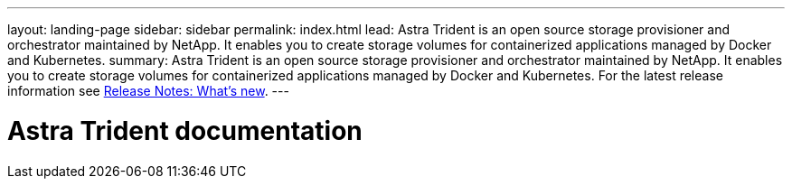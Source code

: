 ---
layout: landing-page
sidebar: sidebar
permalink: index.html
lead: Astra Trident is an open source storage provisioner and orchestrator maintained by NetApp. It enables you to create storage volumes for containerized applications managed by Docker and Kubernetes.
summary: Astra Trident is an open source storage provisioner and orchestrator maintained by NetApp. It enables you to create storage volumes for containerized applications managed by Docker and Kubernetes. For the latest release information see https://docs.netapp.com/us-en/trident/trident-rn.html#whats-new[Release Notes: What's new].
---

= Astra Trident documentation
:hardbreaks:
:nofooter:
:icons: font
:linkattrs:
:imagesdir: ./media/

